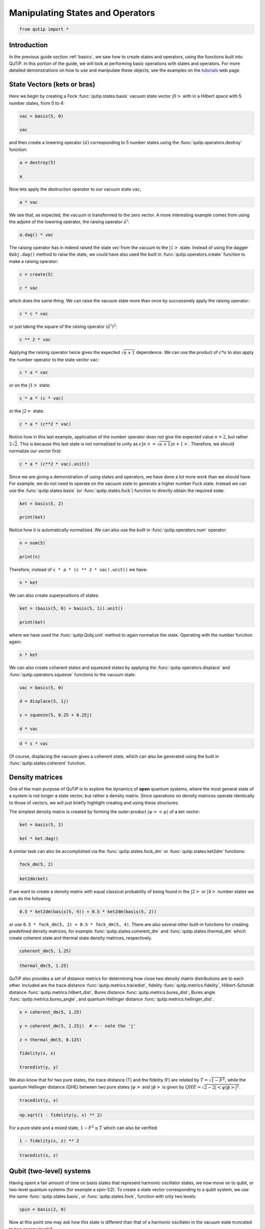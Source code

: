 .. QuTiP 
   Copyright (C) 2011-2012, Paul D. Nation & Robert J. Johansson


.. _states:

*************************************
Manipulating States and Operators
*************************************

.. code-block:: python
   

    from qutip import *

.. _states-intro:

Introduction
=================

In the previous guide section :ref:`basics`, we saw how to create states and operators, using the functions built into QuTiP. In this portion of the guide, we will look at performing basic operations with states and operators.  For more detailed demonstrations on how to use and manipulate these objects, see the examples on the `tutorials <http://qutip.org/tutorials.html>`_ web page.


.. _states-vectors:

State Vectors (kets or bras)
==============================

Here we begin by creating a Fock :func:`qutip.states.basis` vacuum state vector :math:`\left|0\right>` with in a Hilbert space with 5 number states, from 0 to 4:

.. code-block:: python
 
     vac = basis(5, 0)
    
     vac


and then create a lowering operator :math:`\left(\hat{a}\right)` corresponding to 5 number states using the :func:`qutip.operators.destroy` function:

.. code-block:: python

     a = destroy(5)
    
     a


Now lets apply the destruction operator to our vacuum state ``vac``,


.. code-block:: python

     a * vac


We see that, as expected, the vacuum is transformed to the zero vector.  A more interesting example comes from using the adjoint of the lowering operator, the raising operator :math:`\hat{a}^\dagger`:

.. code-block:: python

     a.dag() * vac


The raising operator has in indeed raised the state `vec` from the vacuum to the :math:`\left| 1\right>` state.  Instead of using the dagger ``Qobj.dag()`` method to raise the state, we could have also used the built in :func:`qutip.operators.create` function to make a raising operator:

.. code-block:: python

     c = create(5)
    
     c * vac


which does the same thing.  We can raise the vacuum state more than once by successively apply the raising operator:

.. code-block:: python

     c * c * vac


or just taking the square of the raising operator :math:`\left(\hat{a}^\dagger\right)^{2}`:

.. code-block:: python

     c ** 2 * vac


Applying the raising operator twice gives the expected :math:`\sqrt{n + 1}` dependence.  We can use the product of :math:`c * a` to also apply the number operator to the state vector ``vac``:

.. code-block:: python

     c * a * vac


or on the :math:`\left| 1\right>` state:

.. code-block:: python

     c * a * (c * vac)


or the :math:`\left| 2\right>` state:

.. code-block:: python

     c * a * (c**2 * vac)


Notice how in this last example, application of the number operator does not give the expected value :math:`n=2`, but rather :math:`2\sqrt{2}`.  This is because this last state is not normalized to unity as :math:`c\left| n\right> = \sqrt{n+1}\left| n+1\right>`.  Therefore, we should normalize our vector first:

.. code-block:: python

     c * a * (c**2 * vac).unit()


Since we are giving a demonstration of using states and operators, we have done a lot more work than we should have.  For example, we do not need to operate on the vacuum state to generate a higher number Fock state.  Instead we can use the :func:`qutip.states.basis` (or :func:`qutip.states.fock`) function to directly obtain the required state:

.. code-block:: python

     ket = basis(5, 2)
   
     print(ket)


Notice how it is automatically normalized.  We can also use the built in :func:`qutip.operators.num` operator:

.. code-block:: python

     n = num(5)
   
     print(n)


Therefore, instead of ``c * a * (c ** 2 * vac).unit()`` we have:

.. code-block:: python

     n * ket


We can also create superpositions of states:

.. code-block:: python

     ket = (basis(5, 0) + basis(5, 1)).unit()
   
     print(ket)


where we have used the :func:`qutip.Qobj.unit` method to again normalize the state. Operating with the number function again:

.. code-block:: python

     n * ket


We can also create coherent states and squeezed states by applying the :func:`qutip.operators.displace` and :func:`qutip.operators.squeeze` functions to the vacuum state:

.. code-block:: python

     vac = basis(5, 0)
  
     d = displace(5, 1j)
   
     s = squeeze(5, 0.25 + 0.25j)
   
     d * vac


.. code-block:: python

     d * s * vac


Of course, displacing the vacuum gives a coherent state, which can also be generated using the built in :func:`qutip.states.coherent` function.


.. _states-dm:

Density matrices
=================

One of the main purpose of QuTiP is to explore the dynamics of **open** quantum systems, where the most general state of a system is not longer a state vector, but rather a density matrix.  Since operations on density matrices operate identically to those of vectors, we will just briefly highlight creating and using these structures.

The simplest density matrix is created by forming the outer-product :math:`\left|\psi\right>\left<\psi\right|` of a ket vector:

.. code-block:: python

     ket = basis(5, 2)
   
     ket * ket.dag()

A similar task can also be accomplished via the :func:`qutip.states.fock_dm` or :func:`qutip.states.ket2dm` functions:

.. code-block:: python

     fock_dm(5, 2)


.. code-block:: python

     ket2dm(ket)


If we want to create a density matrix with equal classical probability of being found in the :math:`\left|2\right>` or :math:`\left|4\right>` number states we can do the following:

.. code-block:: python

     0.5 * ket2dm(basis(5, 4)) + 0.5 * ket2dm(basis(5, 2))


or use ``0.5 * fock_dm(5, 2) + 0.5 * fock_dm(5, 4)``. There are also several other built-in functions for creating predefined density matrices, for example :func:`qutip.states.coherent_dm` and :func:`qutip.states.thermal_dm` which create coherent state and thermal state density matrices, respectively.


.. code-block:: python

     coherent_dm(5, 1.25)


.. code-block:: python

     thermal_dm(5, 1.25)


QuTiP also provides a set of distance metrics for determining how close two density matrix distributions are to each other. Included are the trace distance :func:`qutip.metrics.tracedist`, fidelity :func:`qutip.metrics.fidelity`, Hilbert-Schmidt distance :func:`qutip.metrics.hilbert_dist`, Bures distance :func:`qutip.metrics.bures_dist`, Bures angle :func:`qutip.metrics.bures_angle`, and quantum Hellinger distance :func:`qutip.metrics.hellinger_dist`.

.. code-block:: python

     x = coherent_dm(5, 1.25)
    
     y = coherent_dm(5, 1.25j)  # <-- note the 'j'
    
     z = thermal_dm(5, 0.125)
    
     fidelity(x, x)

     tracedist(y, y)

We also know that for two pure states, the trace distance (T) and the fidelity (F) are related by :math:`T = \sqrt{1 - F^{2}}`, while the quantum Hellinger distance (QHE) between two pure states :math:`\left|\psi\right>` and :math:`\left|\phi\right>` is given by :math:`QHE = \sqrt{2 - 2\left|\left<\psi | \phi\right>\right|^2}`.

.. code-block:: python

     tracedist(y, x)

.. code-block:: python

     np.sqrt(1 - fidelity(y, x) ** 2)


For a pure state and a mixed state, :math:`1 - F^{2} \le T` which can also be verified:

.. code-block:: python

     1 - fidelity(x, z) ** 2

.. code-block:: python

     tracedist(x, z)


.. _states-qubit:

Qubit (two-level) systems
=========================

Having spent a fair amount of time on basis states that represent harmonic oscillator states, we now move on to qubit, or two-level quantum systems (for example a spin-1/2). To create a state vector corresponding to a qubit system, we use the same :func:`qutip.states.basis`, or :func:`qutip.states.fock`, function with only two levels:


.. code-block:: python

     spin = basis(2, 0)

Now at this point one may ask how this state is different than that of a harmonic oscillator in the vacuum state truncated to two energy levels?

.. code-block:: python
    
     vac = basis(2, 0)

At this stage, there is no difference.  This should not be surprising as we called the exact same function twice.  The difference between the two comes from the action of the spin operators :func:`qutip.operators.sigmax`, :func:`qutip.operators.sigmay`, :func:`qutip.operators.sigmaz`, :func:`qutip.operators.sigmap`, and :func:`qutip.operators.sigmam` on these two-level states.  For example, if ``vac`` corresponds to the vacuum state of a harmonic oscillator, then, as we have already seen, we can use the raising operator to get the :math:`\left|1\right>` state:

.. code-block:: python
    
     vac

.. code-block:: python
    
     c = create(2)
    
     c * vac


For a spin system, the operator analogous to the raising operator is the sigma-plus operator :func:`qutip.operators.sigmap`.  Operating on the ``spin`` state gives:

.. code-block:: python
    
     spin
    
     sigmap() * spin

Now we see the difference!  The :func:`qutip.operators.sigmap` operator acting on the ``spin`` state returns the zero vector.  Why is this?  To see what happened, let us use the :func:`qutip.operators.sigmaz` operator:

.. code-block:: python
    
     sigmaz()
    
     sigmaz() * spin
    
     spin2 = basis(2, 1)
    
     spin2
    
     sigmaz() * spin2


The answer is now apparent.  Since the QuTiP :func:`qutip.operators.sigmaz` function uses the standard z-basis representation of the sigma-z spin operator, the ``spin`` state corresponds to the :math:`\left|\uparrow\right>` state of a two-level spin system while ``spin2`` gives the :math:`\left|\downarrow\right>` state.  Therefore, in our previous example ``sigmap() * spin``, we raised the qubit state out of the truncated two-level Hilbert space resulting in the zero state.  

While at first glance this convention might seem somewhat odd, it is in fact quite handy. For one, the spin operators remain in the conventional form. Second, when the spin system is in the :math:`\left|\uparrow\right>` state:

.. code-block:: python
    
     sigmaz() * spin

the non-zero component is the zeroth-element of the underlying matrix (remember that python uses c-indexing, and matrices start with the zeroth element).  The :math:`\left|\downarrow\right>` state therefore has a non-zero entry in the first index position. This corresponds nicely with the quantum information definitions of qubit states, where the excited :math:`\left|\uparrow\right>` state is label as :math:`\left|0\right>`, and the :math:`\left|\downarrow\right>` state by :math:`\left|1\right>`.

If one wants to create spin operators for higher spin systems, then the :func:`qutip.operators.jmat` function comes in handy. 

.. _states-expect:

Expectation values
===================

Some of the most important information about quantum systems comes from calculating the expectation value of operators, both Hermitian and non-Hermitian, as the state or density matrix of the system varies in time.  Therefore, in this section we demonstrate the use of the :func:`qutip.expect` function.  To begin:

.. code-block:: python
    
     vac = basis(5, 0)
    
     one = basis(5, 1)
    
     c = create(5)
    
     N = num(5)
    
     expect(N, vac)
    
     expect(N, one)


.. code-block:: python
    
     coh = coherent_dm(5, 1.0j)
    
     expect(N, coh)

.. code-block:: python
    
     cat = (basis(5, 4) + 1.0j * basis(5, 3)).unit()
    
     expect(c, cat)

The :func:`qutip.expect` function also accepts lists or arrays of state vectors or density matrices for the second input:

.. code-block:: python
    
     states = [(c**k * vac).unit() for k in range(5)]  # must normalize

     expect(N, states)

.. code-block:: python
    
     cat_list = [(basis(5, 4) + x * basis(5, 3)).unit()
       ...:             for x in [0, 1.0j, -1.0, -1.0j]]
    
     expect(c, cat_list)

Notice how in this last example, all of the return values are complex numbers.  This is because the :func:`qutip.expect` function looks to see whether the operator is Hermitian or not.  If the operator is Hermitian, than the output will always be real.  In the case of non-Hermitian operators, the return values may be complex.  Therefore, the :func:`qutip.expect` function will return an array of complex values for non-Hermitian operators when the input is a list/array of states or density matrices.

Of course, the :func:`qutip.expect` function works for spin states and operators:


.. code-block:: python
    
     up = basis(2, 0)
    
     down = basis(2, 1)
    
     expect(sigmaz(), up)
    
     expect(sigmaz(), down)


as well as the composite objects discussed in the next section :ref:`tensor`:

.. code-block:: python
    
     spin1 = basis(2, 0)
    
     spin2 = basis(2, 1)
    
     two_spins = tensor(spin1, spin2)
    
     sz1 = tensor(sigmaz(), qeye(2))
    
     sz2 = tensor(qeye(2), sigmaz())
    
     expect(sz1, two_spins)
    
     expect(sz2, two_spins)

.. _states-super:

Superoperators and Vectorized Operators
=======================================

In addition to state vectors and density operators, QuTiP allows for
representing maps that act linearly on density operators using the Kraus,
Liouville supermatrix and Choi matrix formalisms. This support is based on the
correspondance between linear operators acting on a Hilbert space, and vectors
in two copies of that Hilbert space,
:math:`\mathrm{vec} : \mathcal{L}(\mathcal{H}) \to \mathcal{H} \otimes \mathcal{H}`
[Hav03]_, [Wat13]_.

This isomorphism is implemented in QuTiP by the
:obj:`~qutip.superoperator.operator_to_vector` and 
:obj:`~qutip.superoperator.vector_to_operator` functions:

.. code-block:: python

     psi = basis(2, 0)
    
     rho = ket2dm(psi)
    
     rho
    
     vec_rho = operator_to_vector(rho)

     vec_rho

     rho2 = vector_to_operator(vec_rho)
    
     (rho - rho2).norm()
    
The :attr:`~qutip.Qobj.type` attribute indicates whether a quantum object is
a vector corresponding to an operator (``operator-ket``), or its Hermitian
conjugate (``operator-bra``).

Note that QuTiP uses the *column-stacking* convention for the isomorphism
between :math:`\mathcal{L}(\mathcal{H})` and :math:`\mathcal{H} \otimes \mathcal{H}`:

.. code-block:: python

     import numpy as np
    
     A = Qobj(np.arange(4).reshape((2, 2)))
    
     A
     
     operator_to_vector(A)

Since :math:`\mathcal{H} \otimes \mathcal{H}` is a vector space, linear maps
on this space can be represented as matrices, often called *superoperators*.
Using the :obj:`~qutip.Qobj`, the :obj:`~qutip.superoperator.spre` and :obj:`~qutip.superoperator.spost` functions, supermatrices
corresponding to left- and right-multiplication respectively can be quickly
constructed.

.. code-block:: python

     X = sigmax()
    
     S = spre(X) * spost(X.dag()) # Represents conjugation by X.
    
Note that this is done automatically by the :obj:`~qutip.superop_reps.to_super` function when given
``type='oper'`` input.

.. code-block:: python

     S2 = to_super(X)
    
     (S - S2).norm()
    
Quantum objects representing superoperators are denoted by ``type='super'``:

.. code-block:: python

     S

Information about superoperators, such as whether they represent completely
positive maps, is exposed through the :attr:`~qutip.Qobj.iscp`, :attr:`~qutip.Qobj.istp`
and :attr:`~qutip.Qobj.iscptp` attributes:

.. code-block:: python

     S.iscp, S.istp, S.iscptp
    True True True
    
In addition, dynamical generators on this extended space, often called
*Liouvillian superoperators*, can be created using the :func:`~qutip.superoperator.liouvillian` function. Each of these takes a Hamilonian along with
a list of collapse operators, and returns a ``type="super"`` object that can
be exponentiated to find the superoperator for that evolution.

.. code-block:: python

     H = 10 * sigmaz()

     c1 = destroy(2)

     L = liouvillian(H, [c1])

     L
     
     S = (12 * L).expm()

For qubits, a particularly useful way to visualize superoperators is to plot them in the Pauli basis,
such that :math:`S_{\mu,\nu} = \langle\!\langle \sigma_{\mu} | S[\sigma_{\nu}] \rangle\!\rangle`. Because
the Pauli basis is Hermitian, :math:`S_{\mu,\nu}` is a real number for all Hermitian-preserving superoperators
:math:`S`,
allowing us to plot the elements of :math:`S` as a `Hinton diagram <http://matplotlib.org/examples/specialty_plots/hinton_demo.html>`_. In such diagrams, positive elements are indicated by white squares, and negative elements
by black squares. The size of each element is indicated by the size of the corresponding square. For instance,
let :math:`S[\rho] = \sigma_x \rho \sigma_x^{\dagger}`. Then :math:`S[\sigma_{\mu}] = \sigma_{\mu} \cdot \begin{cases} +1 & \mu = 0, x \\ -1 & \mu = y, z \end{cases}`. We can quickly see this by noting that the :math:`Y` and :math:`Z` elements
of the Hinton diagram for :math:`S` are negative:

.. plot::

    from qutip import *
    settings.colorblind_safe = True

    import matplotlib.pyplot as plt
    plt.rcParams['savefig.transparent'] = True

    X = sigmax()
    S = spre(X) * spost(X.dag())

    hinton(S)

Choi, Kraus, Stinespring and :math:`\chi` Representations
=========================================================

In addition to the superoperator representation of quantum maps, QuTiP
supports several other useful representations. First, the Choi matrix
:math:`J(\Lambda)` of a quantum map :math:`\Lambda` is useful for working with
ancilla-assisted process tomography (AAPT), and for reasoning about properties
of a map or channel. Up to normalization, the Choi matrix is defined by acting
:math:`\Lambda` on half of an entangled pair. In the column-stacking
convention,

.. math::

    J(\Lambda) = (\mathbb{1} \otimes \Lambda) [|\mathbb{1}\rangle\!\rangle \langle\!\langle \mathbb{1}|].

In QuTiP, :math:`J(\Lambda)` can be found by calling the :func:`~qutip.superop_reps.to_choi`
function on a ``type="super"`` :ref:`Qobj`.

.. code-block:: python
    
     X = sigmax()
    
     S = sprepost(X, X)

     J = to_choi(S)

     print(J)

     print(to_choi(spre(qeye(2))))

If a :ref:`Qobj` instance is already in the Choi :attr:`~Qobj.superrep`, then calling :func:`~qutip.superop_reps.to_choi`
does nothing:

.. code-block:: python
    
     print(to_choi(J))

To get back to the superoperator representation, simply use the :func:`~qutip.superop_reps.to_super` function.
As with :func:`~qutip.superop_reps.to_choi`, :func:`~qutip.superop_reps.to_super` is idempotent:

.. code-block:: python
    
     print(to_super(J) - S)

     print(to_super(S))

We can quickly obtain another useful representation from the Choi matrix by taking its eigendecomposition.
In particular, let :math:`\{A_i\}` be a set of operators such that
:math:`J(\Lambda) = \sum_i |A_i\rangle\!\rangle \langle\!\langle A_i|`.
We can write :math:`J(\Lambda)` in this way
for any hermicity-preserving map; that is, for any map :math:`\Lambda` such that :math:`J(\Lambda) = J^\dagger(\Lambda)`.
These operators then form the Kraus representation of :math:`\Lambda`. In particular, for any input :math:`\rho`,

.. math::

    \Lambda(\rho) = \sum_i A_i \rho A_i^\dagger.

Notice using the column-stacking identity that :math:`(C^\mathrm{T} \otimes A) |B\rangle\!\rangle = |ABC\rangle\!\rangle`,
we have that

.. math::

      \sum_i (\mathbb{1} \otimes A_i) (\mathbb{1} \otimes A_i)^\dagger |\mathbb{1}\rangle\!\rangle \langle\!\langle\mathbb{1}|
    = \sum_i |A_i\rangle\!\rangle \langle\!\langle A_i| = J(\Lambda).

The Kraus representation of a hermicity-preserving map can be found in QuTiP
using the :func:`~qutip.superop_reps.to_kraus` function.

.. code-block:: python

     I, X, Y, Z = qeye(2), sigmax(), sigmay(), sigmaz()

     S = sum(sprepost(P, P) for P in (I, X, Y, Z)) / 4
       ...: print(S)

     J = to_choi(S)
       ...: print(J)

     print(J.eigenstates()[1])

     K = to_kraus(S)
       ...: print(K)

As with the other representation conversion functions, :func:`~qutip.superop_reps.to_kraus`
checks the :attr:`~Qobj.superrep` attribute of its input, and chooses an appropriate
conversion method. Thus, in the above example, we can also call :func:`~qutip.superop_reps.to_kraus`
on ``J``.

.. code-block:: python

     KJ = to_kraus(J)
       ...: print(KJ)

     for A, AJ in zip(K, KJ):
       ...:     print(A - AJ)

The Stinespring representation is closely related to the Kraus representation,
and consists of a pair of operators :math:`A` and :math:`B` such that for
all operators :math:`X` acting on :math:`\mathcal{H}`,

.. math::

    \Lambda(X) = \operatorname{Tr}_2(A X B^\dagger),

where the partial trace is over a new index that corresponds to the
index in the Kraus summation. Conversion to Stinespring
is handled by the :func:`~qutip.superop_reps.to_stinespring`
function.

.. code-block:: python

     a = create(2).dag()

     S_ad = sprepost(a * a.dag(), a * a.dag()) + sprepost(a, a.dag())
       ...: S = 0.9 * sprepost(I, I) + 0.1 * S_ad
       ...: print(S)

     A, B = to_stinespring(S)
       ...: print(A)
       ...: print(B)

Notice that a new index has been added, such that :math:`A` and :math:`B`
have dimensions ``[[2, 3], [2]]``, with the length-3 index representing the
fact that the Choi matrix is rank-3 (alternatively, that the map has three
Kraus operators).

.. code-block:: python

     to_kraus(S)

     print(to_choi(S).eigenenergies())

Finally, the last superoperator representation supported by QuTiP is
the :math:`\chi`-matrix representation,

.. math::

    \Lambda(\rho) = \sum_{\alpha,\beta} \chi_{\alpha,\beta} B_{\alpha} \rho B_{\beta}^\dagger,

where :math:`\{B_\alpha\}` is a basis for the space of matrices acting
on :math:`\mathcal{H}`. In QuTiP, this basis is taken to be the Pauli
basis :math:`B_\alpha = \sigma_\alpha / \sqrt{2}`. Conversion to the
:math:`\chi` formalism is handled by the :func:`~qutip.superop_reps.to_chi`
function.

.. code-block:: python

     chi = to_chi(S)
       ...: print(chi)

One convenient property of the :math:`\chi` matrix is that the average
gate fidelity with the identity map can be read off directly from
the :math:`\chi_{00}` element:

.. code-block:: python

     print(average_gate_fidelity(S))

     print(chi[0, 0] / 4)

Here, the factor of 4 comes from the dimension of the underlying
Hilbert space :math:`\mathcal{H}`. As with the superoperator
and Choi representations, the :math:`\chi` representation is
denoted by the :attr:`~Qobj.superrep`, such that :func:`~qutip.superop_reps.to_super`,
:func:`~qutip.superop_reps.to_choi`, :func:`~qutip.superop_reps.to_kraus`,
:func:`~qutip.superop_reps.to_stinespring` and :func:`~qutip.superop_reps.to_chi`
all convert from the :math:`\chi` representation appropriately.

Properties of Quantum Maps
==========================

In addition to converting between the different representations of quantum maps,
QuTiP also provides attributes to make it easy to check if a map is completely
positive, trace preserving and/or hermicity preserving. Each of these attributes
uses :attr:`~Qobj.superrep` to automatically perform any needed conversions.

In particular, a quantum map is said to be positive (but not necessarily completely
positive) if it maps all positive operators to positive operators. For instance, the
transpose map :math:`\Lambda(\rho) = \rho^{\mathrm{T}}` is a positive map. We run into
problems, however, if we tensor :math:`\Lambda` with the identity to get a partial
transpose map.

.. code-block:: python

     rho = ket2dm(bell_state())

     rho_out = partial_transpose(rho, [0, 1])
       ...: print(rho_out.eigenenergies())

Notice that even though we started with a positive map, we got an operator out
with negative eigenvalues. Complete positivity addresses this by requiring that
a map returns positive operators for all positive operators, and does so even
under tensoring with another map. The Choi matrix is very useful here, as it
can be shown that a map is completely positive if and only if its Choi matrix
is positive [Wat13]_. QuTiP implements this check with the :attr:`~Qobj.iscp`
attribute. As an example, notice that the snippet above already calculates
the Choi matrix of the transpose map by acting it on half of an entangled
pair. We simply need to manually set the ``dims`` and ``superrep`` attributes to reflect the
structure of the underlying Hilbert space and the chosen representation.

.. code-block:: python

     J = rho_out

     J.dims = [[[2], [2]], [[2], [2]]]
       ...: J.superrep = 'choi'

     print(J.iscp)

This confirms that the transpose map is not completely positive. On the other hand,
the transpose map does satisfy a weaker condition, namely that it is hermicity preserving.
That is, :math:`\Lambda(\rho) = (\Lambda(\rho))^\dagger` for all :math:`\rho` such that
:math:`\rho = \rho^\dagger`. To see this, we note that :math:`(\rho^{\mathrm{T}})^\dagger
= \rho^*`, the complex conjugate of :math:`\rho`. By assumption, :math:`\rho = \rho^\dagger
= (\rho^*)^{\mathrm{T}}`, though, such that :math:`\Lambda(\rho) = \Lambda(\rho^\dagger) = \rho^*`.
We can confirm this by checking the :attr:`~Qobj.ishp` attribute:

.. code-block:: python

     print(J.ishp)

Next, we note that the transpose map does preserve the trace of its inputs, such that
:math:`\operatorname{Tr}(\Lambda[\rho]) = \operatorname{Tr}(\rho)` for all :math:`\rho`.
This can be confirmed by the :attr:`~Qobj.istp` attribute:

.. code-block:: python

     print(J.ishp)

Finally, a map is called a quantum channel if it always maps valid states to valid
states. Formally, a map is a channel if it is both completely positive and trace preserving.
Thus, QuTiP provides a single attribute to quickly check that this is true.

.. code-block:: python

     print(J.iscptp)

     print(to_super(qeye(2)).iscptp)

